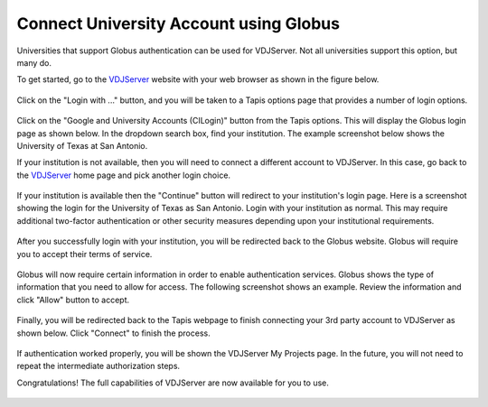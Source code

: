 ==========================================
Connect University Account using Globus
==========================================

Universities that support Globus authentication can be used for VDJServer.
Not all universities support this option, but many do.

To get started, go to the `VDJServer <https://vdjserver.org>`_ website with your web
browser as shown in the figure below.

.. figure:: user_images/home.png

Click on the "Login with ..." button, and you will be taken to a Tapis options
page that provides a number of login options.

.. figure:: user_images/login_options.png

Click on the "Google and University Accounts (CILogin)" button from the Tapis options.
This will display the Globus login page as shown below. In the dropdown search
box, find your institution. The example screenshot below shows the University of Texas at
San Antonio.

If your institution is not available, then you will need to connect a different
account to VDJServer. In this case, go back to the `VDJServer <https://vdjserver.org>`_
home page and pick another login choice.

.. figure:: user_images/login_institution.png

If your institution is available then the "Continue" button will redirect to your
institution's login page. Here is a screenshot showing the login for the University
of Texas as San Antonio. Login with your institution as normal. This may require
additional two-factor authentication or other security measures depending upon your
institutional requirements.

.. figure:: user_images/institution_page.png

After you successfully login with your institution, you will be redirected back to
the Globus website. Globus will require you to accept their terms of service.

.. figure:: user_images/institution_terms.png

Globus will now require certain information in order to enable authentication services.
Globus shows the type of information that you need to allow for access. The following
screenshot shows an example. Review the information and click "Allow" button to accept.

.. figure:: user_images/institution_agreement.png

Finally, you will be redirected back to the Tapis webpage to finish connecting your
3rd party account to VDJServer as shown below. Click "Connect" to finish the process.

.. figure:: user_images/tapis_connect.png

If authentication worked properly, you will be shown the VDJServer My Projects page.
In the future, you will not need to repeat the intermediate authorization steps.

Congratulations! The full capabilities of VDJServer are now available for you to use.

.. figure:: user_images/my_projects.png

